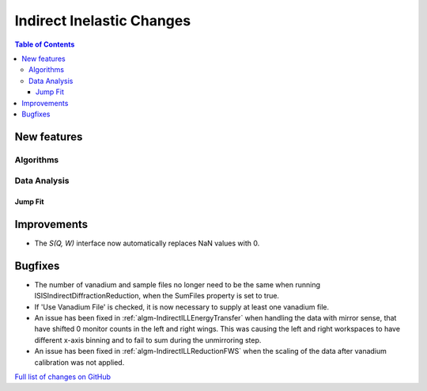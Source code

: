 ==========================
Indirect Inelastic Changes
==========================

.. contents:: Table of Contents
   :local:

New features
------------

Algorithms
##########

Data Analysis
#############

Jump Fit
~~~~~~~~

Improvements
------------
- The *S(Q, W)* interface now automatically replaces NaN values with 0.


Bugfixes
--------

- The number of vanadium and sample files no longer need to be the same when running
  ISISIndirectDiffractionReduction, when the SumFiles property is set to true.
- If 'Use Vanadium File' is checked, it is now necessary to supply at least one vanadium
  file.
- An issue has been fixed in :ref:`algm-IndirectILLEnergyTransfer` when handling the data with mirror sense, that have shifted 0 monitor counts in the left and right wings. This was causing the left and right workspaces to have different x-axis binning and to fail to sum during the unmirroring step. 
- An issue has been fixed in :ref:`algm-IndirectILLReductionFWS` when the scaling of the data after vanadium calibration was not applied.

`Full list of changes on GitHub <http://github.com/mantidproject/mantid/pulls?q=is%3Apr+milestone%3A%22Release+3.11%22+is%3Amerged+label%3A%22Component%3A+Indirect+Inelastic%22>`_
